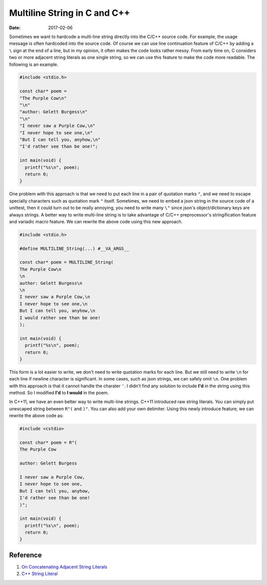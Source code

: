==============================
Multiline String in C and C++
==============================

:date: 2017-02-06

Sometimes we want to hardcode a multi-line string directly into the C/C++ 
source code. For example, the usage message is often hardcoded into the 
source code. Of course we can use line continuation feature of C/C++ by 
adding a ``\`` sign at the end of a line, but in my opinion, it often makes 
the code looks rather messy. From early time on, C considers two or more 
adjacent string literals as one single string, so we can use this feature to make 
the code more readable. The following is an example.

.. code-block:: cpp

  #include <stdio.h>

  const char* poem =
  "The Purple Cow\n"
  "\n"
  "author: Gelett Burgess\n"
  "\n"
  "I never saw a Purple Cow,\n"
  "I never hope to see one,\n"
  "But I can tell you, anyhow,\n"
  "I'd rather see than be one!";

  int main(void) {
    printf("%s\n", poem);
    return 0;
  }

One problem with this approach is that we need to put each line in a pair of 
quotation marks ``"``, and we need to escape specially characters such as 
quotation mark ``"`` itself. Sometimes, we need to embed a json string 
in the source code of a unittest, then it could turn out to be really annoying,
you need to write many ``\"`` since json's object/dictionary keys are 
always strings. A better way to write multi-line string is to take advantage 
of C/C++ preprocessor's stringification feature and variadic macro feature.
We can rewrite the above code using this new approach.

.. code-block:: cpp

  #include <stdio.h>

  #define MULTILINE_String(...) #__VA_ARGS__

  const char* poem = MULTILINE_String(
  The Purple Cow\n
  \n
  author: Gelett Burgess\n
  \n
  I never saw a Purple Cow,\n
  I never hope to see one,\n
  But I can tell you, anyhow,\n
  I would rather see than be one!
  );

  int main(void) {
    printf("%s\n", poem);
    return 0;
  }

This form is a lot easier to write, we don't need to write quotation marks 
for each line. But we still need to write ``\n`` for each line if newline 
character is significant. In some cases, such as json strings, we can safely 
omit ``\n``.  One problem with this approach is that it cannot handle 
the charater ``'``. I didn't find any solution to include **I'd** in the 
string using this method. So I modified **I'd** to **I would** in the poem.

In C++11, we have an even better way to write multi-line strings.
C++11 introduced raw string literals. You can simply put unescaped 
string between ``R"(`` and ``)"``. You can also add your own delimiter.
Using this newly introduce feature, we can rewrite the above code as:

.. code-block:: cpp

  #include <cstdio>

  const char* poem = R"(
  The Purple Cow

  author: Gelett Burgess

  I never saw a Purple Cow,
  I never hope to see one,
  But I can tell you, anyhow,
  I'd rather see than be one!
  )";

  int main(void) {
    printf("%s\n", poem);
    return 0;
  }


----------
Reference
----------
1. `On Concatenating Adjacent String Literals <http://softwareengineering.stackexchange.com/questions/254984/on-concatenating-adjacent-string-literals>`_
2. `C++ String Literal <http://en.cppreference.com/w/cpp/language/string_literal>`_
